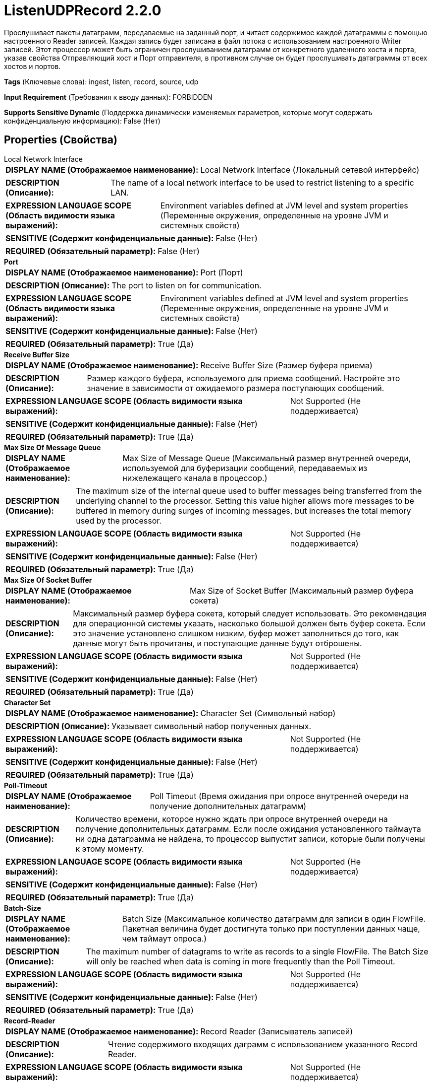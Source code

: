 = ListenUDPRecord 2.2.0

Прослушивает пакеты датаграмм, передаваемые на заданный порт, и читает содержимое каждой датаграммы с помощью настроенного Reader записей. Каждая запись будет записана в файл потока с использованием настроенного Writer записей. Этот процессор может быть ограничен прослушиванием датаграмм от конкретного удаленного хоста и порта, указав свойства Отправляющий хост и Порт отправителя, в противном случае он будет прослушивать датаграммы от всех хостов и портов.

[horizontal]
*Tags* (Ключевые слова):
ingest, listen, record, source, udp
[horizontal]
*Input Requirement* (Требования к вводу данных):
FORBIDDEN
[horizontal]
*Supports Sensitive Dynamic* (Поддержка динамически изменяемых параметров, которые могут содержать конфиденциальную информацию):
 False (Нет) 



== Properties (Свойства)


.Local Network Interface
************************************************
[horizontal]
*DISPLAY NAME (Отображаемое наименование):*:: Local Network Interface (Локальный сетевой интерфейс)

[horizontal]
*DESCRIPTION (Описание):*:: The name of a local network interface to be used to restrict listening to a specific LAN.


[horizontal]
*EXPRESSION LANGUAGE SCOPE (Область видимости языка выражений):*:: Environment variables defined at JVM level and system properties (Переменные окружения, определенные на уровне JVM и системных свойств)
[horizontal]
*SENSITIVE (Содержит конфиденциальные данные):*::  False (Нет) 

[horizontal]
*REQUIRED (Обязательный параметр):*::  False (Нет) 
************************************************
.*Port*
************************************************
[horizontal]
*DISPLAY NAME (Отображаемое наименование):*:: Port (Порт)

[horizontal]
*DESCRIPTION (Описание):*:: The port to listen on for communication.


[horizontal]
*EXPRESSION LANGUAGE SCOPE (Область видимости языка выражений):*:: Environment variables defined at JVM level and system properties (Переменные окружения, определенные на уровне JVM и системных свойств)
[horizontal]
*SENSITIVE (Содержит конфиденциальные данные):*::  False (Нет) 

[horizontal]
*REQUIRED (Обязательный параметр):*::  True (Да) 
************************************************
.*Receive Buffer Size*
************************************************
[horizontal]
*DISPLAY NAME (Отображаемое наименование):*:: Receive Buffer Size (Размер буфера приема)

[horizontal]
*DESCRIPTION (Описание):*:: Размер каждого буфера, используемого для приема сообщений. Настройте это значение в зависимости от ожидаемого размера поступающих сообщений.


[horizontal]
*EXPRESSION LANGUAGE SCOPE (Область видимости языка выражений):*:: Not Supported (Не поддерживается)
[horizontal]
*SENSITIVE (Содержит конфиденциальные данные):*::  False (Нет) 

[horizontal]
*REQUIRED (Обязательный параметр):*::  True (Да) 
************************************************
.*Max Size Of Message Queue*
************************************************
[horizontal]
*DISPLAY NAME (Отображаемое наименование):*:: Max Size of Message Queue (Максимальный размер внутренней очереди, используемой для буферизации сообщений, передаваемых из нижележащего канала в процессор.)

[horizontal]
*DESCRIPTION (Описание):*:: The maximum size of the internal queue used to buffer messages being transferred from the underlying channel to the processor. Setting this value higher allows more messages to be buffered in memory during surges of incoming messages, but increases the total memory used by the processor.


[horizontal]
*EXPRESSION LANGUAGE SCOPE (Область видимости языка выражений):*:: Not Supported (Не поддерживается)
[horizontal]
*SENSITIVE (Содержит конфиденциальные данные):*::  False (Нет) 

[horizontal]
*REQUIRED (Обязательный параметр):*::  True (Да) 
************************************************
.*Max Size Of Socket Buffer*
************************************************
[horizontal]
*DISPLAY NAME (Отображаемое наименование):*:: Max Size of Socket Buffer (Максимальный размер буфера сокета)

[horizontal]
*DESCRIPTION (Описание):*:: Максимальный размер буфера сокета, который следует использовать. Это рекомендация для операционной системы указать, насколько большой должен быть буфер сокета. Если это значение установлено слишком низким, буфер может заполниться до того, как данные могут быть прочитаны, и поступающие данные будут отброшены.


[horizontal]
*EXPRESSION LANGUAGE SCOPE (Область видимости языка выражений):*:: Not Supported (Не поддерживается)
[horizontal]
*SENSITIVE (Содержит конфиденциальные данные):*::  False (Нет) 

[horizontal]
*REQUIRED (Обязательный параметр):*::  True (Да) 
************************************************
.*Character Set*
************************************************
[horizontal]
*DISPLAY NAME (Отображаемое наименование):*:: Character Set (Символьный набор)

[horizontal]
*DESCRIPTION (Описание):*:: Указывает символьный набор полученных данных.


[horizontal]
*EXPRESSION LANGUAGE SCOPE (Область видимости языка выражений):*:: Not Supported (Не поддерживается)
[horizontal]
*SENSITIVE (Содержит конфиденциальные данные):*::  False (Нет) 

[horizontal]
*REQUIRED (Обязательный параметр):*::  True (Да) 
************************************************
.*Poll-Timeout*
************************************************
[horizontal]
*DISPLAY NAME (Отображаемое наименование):*:: Poll Timeout (Время ожидания при опросе внутренней очереди на получение дополнительных датаграмм)

[horizontal]
*DESCRIPTION (Описание):*:: Количество времени, которое нужно ждать при опросе внутренней очереди на получение дополнительных датаграмм. Если после ожидания установленного таймаута ни одна датаграмма не найдена, то процессор выпустит записи, которые были получены к этому моменту.


[horizontal]
*EXPRESSION LANGUAGE SCOPE (Область видимости языка выражений):*:: Not Supported (Не поддерживается)
[horizontal]
*SENSITIVE (Содержит конфиденциальные данные):*::  False (Нет) 

[horizontal]
*REQUIRED (Обязательный параметр):*::  True (Да) 
************************************************
.*Batch-Size*
************************************************
[horizontal]
*DISPLAY NAME (Отображаемое наименование):*:: Batch Size (Максимальное количество датаграмм для записи в один FlowFile. Пакетная величина будет достигнута только при поступлении данных чаще, чем таймаут опроса.)

[horizontal]
*DESCRIPTION (Описание):*:: The maximum number of datagrams to write as records to a single FlowFile. The Batch Size will only be reached when data is coming in more frequently than the Poll Timeout.


[horizontal]
*EXPRESSION LANGUAGE SCOPE (Область видимости языка выражений):*:: Not Supported (Не поддерживается)
[horizontal]
*SENSITIVE (Содержит конфиденциальные данные):*::  False (Нет) 

[horizontal]
*REQUIRED (Обязательный параметр):*::  True (Да) 
************************************************
.*Record-Reader*
************************************************
[horizontal]
*DISPLAY NAME (Отображаемое наименование):*:: Record Reader (Записыватель записей)

[horizontal]
*DESCRIPTION (Описание):*:: Чтение содержимого входящих даграмм с использованием указанного Record Reader.


[horizontal]
*EXPRESSION LANGUAGE SCOPE (Область видимости языка выражений):*:: Not Supported (Не поддерживается)
[horizontal]
*SENSITIVE (Содержит конфиденциальные данные):*::  False (Нет) 

[horizontal]
*REQUIRED (Обязательный параметр):*::  True (Да) 
************************************************
.*Record-Writer*
************************************************
[horizontal]
*DISPLAY NAME (Отображаемое наименование):*:: Record Writer (Записыватель записей)

[horizontal]
*DESCRIPTION (Описание):*:: Записыватель записей, который следует использовать для сериализации данных перед записью в поток файлов.


[horizontal]
*EXPRESSION LANGUAGE SCOPE (Область видимости языка выражений):*:: Not Supported (Не поддерживается)
[horizontal]
*SENSITIVE (Содержит конфиденциальные данные):*::  False (Нет) 

[horizontal]
*REQUIRED (Обязательный параметр):*::  True (Да) 
************************************************
.Sending-Host
************************************************
[horizontal]
*DISPLAY NAME (Отображаемое наименование):*:: Sending Host (Отправляющий хост)

[horizontal]
*DESCRIPTION (Описание):*:: IP или имя удаленного узла. Принимаются только датаграммы с указанным портом отправителя на этом хосте и этом хосте. Улучшает производительность. Может быть системной свойством или переменной окружения.


[horizontal]
*EXPRESSION LANGUAGE SCOPE (Область видимости языка выражений):*:: Environment variables defined at JVM level and system properties (Переменные окружения, определенные на уровне JVM и системных свойств)
[horizontal]
*SENSITIVE (Содержит конфиденциальные данные):*::  False (Нет) 

[horizontal]
*REQUIRED (Обязательный параметр):*::  False (Нет) 
************************************************
.Sending-Host-Port
************************************************
[horizontal]
*DISPLAY NAME (Отображаемое наименование):*:: Sending Host Port (Порт, используемый удаленным узлом для отправки датаграмм. Будут приниматься только датаграммы от указанного хоста и этого порта. Улучшает производительность. Может быть системной переменной или переменной окружения.)

[horizontal]
*DESCRIPTION (Описание):*:: Port being used by remote host to send Datagrams. Only Datagrams from the specified Sending Host and this port will be accepted. Improves Performance. May be a system property or an environment variable.


[horizontal]
*EXPRESSION LANGUAGE SCOPE (Область видимости языка выражений):*:: Environment variables defined at JVM level and system properties (Переменные окружения, определенные на уровне JVM и системных свойств)
[horizontal]
*SENSITIVE (Содержит конфиденциальные данные):*::  False (Нет) 

[horizontal]
*REQUIRED (Обязательный параметр):*::  False (Нет) 
************************************************










=== Relationships (Связи)

[cols="1a,2a",options="header",]
|===
|Наименование |Описание

|`success`
|Сообщения, полученные успешно, будут отправлены по этому отношению.

|`parse.failure`
|Если датаграмма не может быть распарсена с помощью настроенного Reader записей, содержимое сообщения будет направлено по этому отношению как отдельный файл потока.

|===





=== Writes Attributes (Записываемые атрибуты)

[cols="1a,2a",options="header",]
|===
|Наименование |Описание

|`udp.sender`
|Хост, отправлявший сообщения.

|`udp.port`
|Порт, на который были получены сообщения.

|`record.count`
|Количество записей, записанных в файл потока.

|`mime.type`
|Mime-тип writer'а, используемого для записи записей в файл потока.

|===







